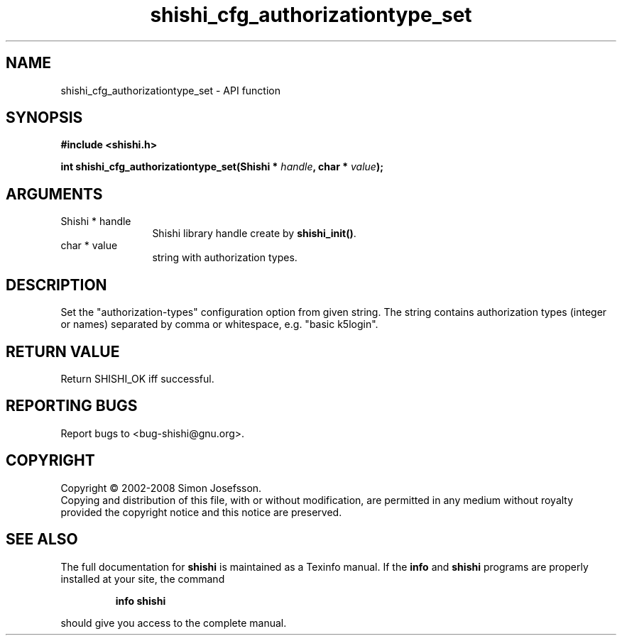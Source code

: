 .\" DO NOT MODIFY THIS FILE!  It was generated by gdoc.
.TH "shishi_cfg_authorizationtype_set" 3 "0.0.39" "shishi" "shishi"
.SH NAME
shishi_cfg_authorizationtype_set \- API function
.SH SYNOPSIS
.B #include <shishi.h>
.sp
.BI "int shishi_cfg_authorizationtype_set(Shishi * " handle ", char * " value ");"
.SH ARGUMENTS
.IP "Shishi * handle" 12
Shishi library handle create by \fBshishi_init()\fP.
.IP "char * value" 12
string with authorization types.
.SH "DESCRIPTION"
Set the "authorization\-types" configuration option from given string.
The string contains authorization types (integer or names) separated
by comma or whitespace, e.g. "basic k5login".
.SH "RETURN VALUE"
Return SHISHI_OK iff successful.
.SH "REPORTING BUGS"
Report bugs to <bug-shishi@gnu.org>.
.SH COPYRIGHT
Copyright \(co 2002-2008 Simon Josefsson.
.br
Copying and distribution of this file, with or without modification,
are permitted in any medium without royalty provided the copyright
notice and this notice are preserved.
.SH "SEE ALSO"
The full documentation for
.B shishi
is maintained as a Texinfo manual.  If the
.B info
and
.B shishi
programs are properly installed at your site, the command
.IP
.B info shishi
.PP
should give you access to the complete manual.
